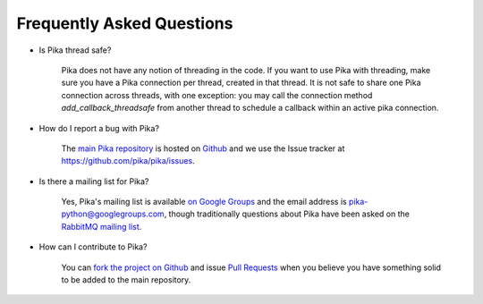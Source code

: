 Frequently Asked Questions
--------------------------

- Is Pika thread safe?

    Pika does not have any notion of threading in the code. If you want to use Pika with threading, make sure you have a Pika connection per thread, created in that thread. It is not safe to share one Pika connection across threads, with one exception: you may call the connection method `add_callback_threadsafe` from another thread to schedule a callback within an active pika connection.

- How do I report a bug with Pika?

    The `main Pika repository <https://github.com/pika/pika>`_ is hosted on `Github <https://github.com>`_ and we use the Issue tracker at `https://github.com/pika/pika/issues <https://github.com/pika/pika/issues>`_.

- Is there a mailing list for Pika?

    Yes, Pika's mailing list is available `on Google Groups <https://groups.google.com/forum/?fromgroups#!forum/pika-python>`_ and the email address is pika-python@googlegroups.com, though traditionally questions about Pika have been asked on the `RabbitMQ mailing list <https://groups.google.com/forum/#!forum/rabbitmq-users>`_.

- How can I contribute to Pika?

    You can `fork the project on Github <https://help.github.com/en/articles/fork-a-repo/>`_ and issue `Pull Requests <https://help.github.com/en/articles/about-pull-requests/>`_ when you believe you have something solid to be added to the main repository.
